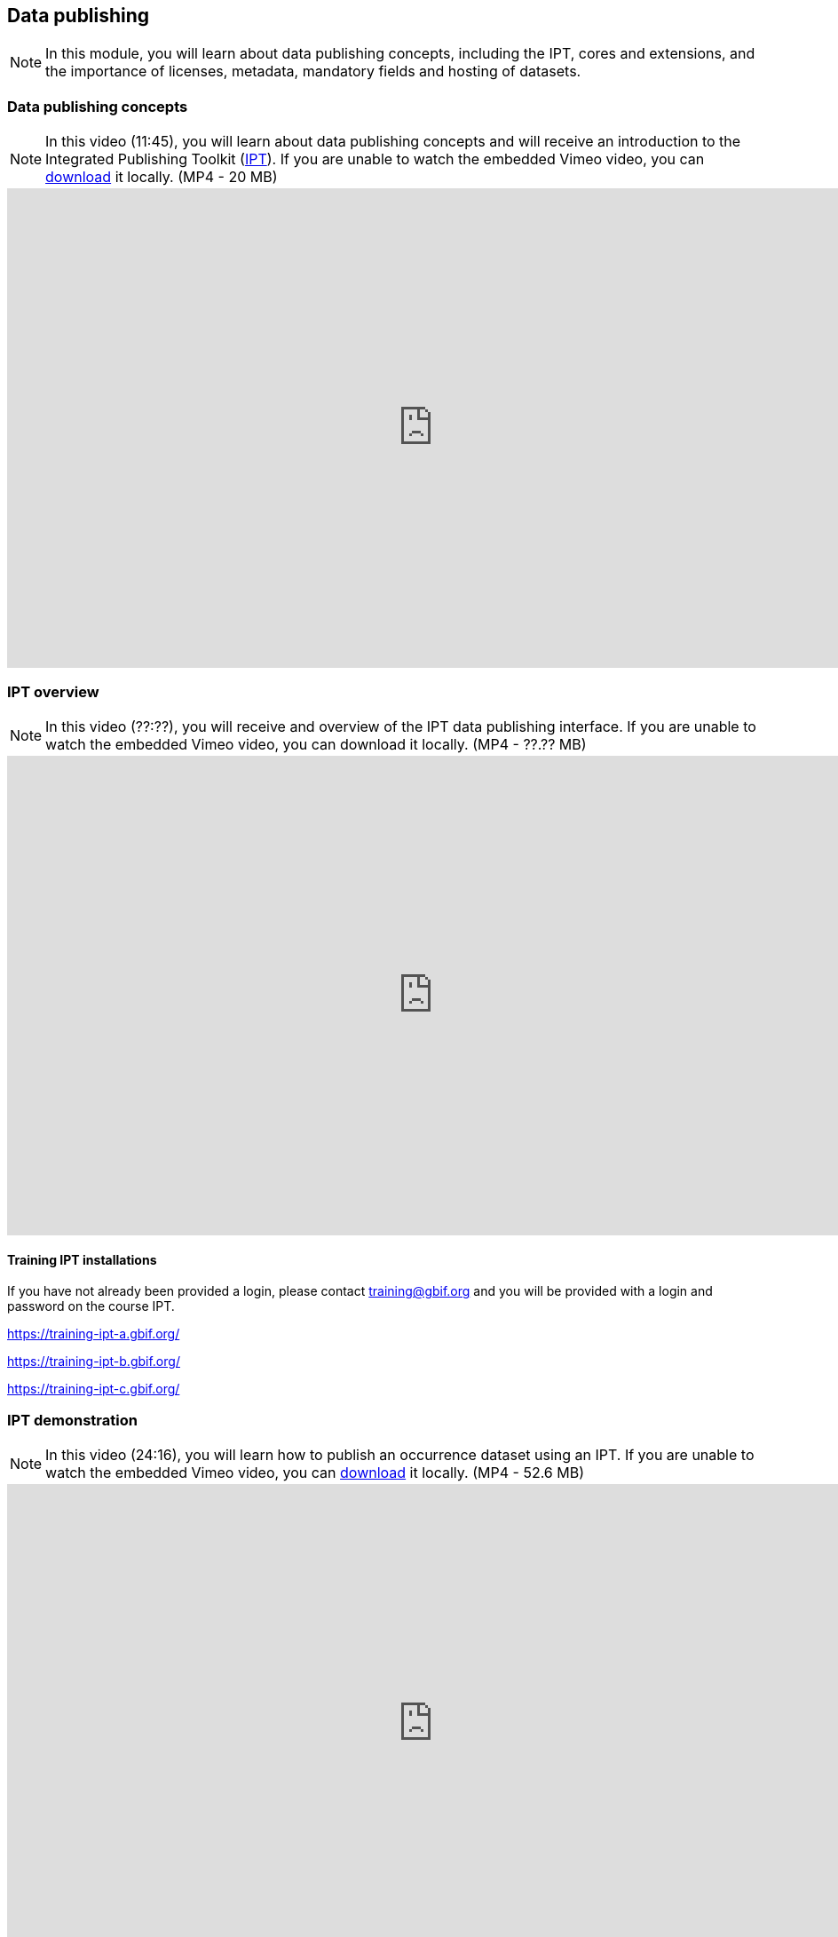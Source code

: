 [multipage-level=2]

== Data publishing
[NOTE.objectives]
In this module, you will learn about data publishing concepts, including the IPT, cores and extensions, and the importance of licenses, metadata, mandatory fields and hosting of datasets.

=== Data publishing concepts
[NOTE.presentation]
In this video (11:45), you will learn about data publishing concepts and will receive an introduction to the Integrated Publishing Toolkit (https://www.gbif.org/ipt[IPT^]).
If you are unable to watch the embedded Vimeo video, you can link:../videos/Data_publishing_concepts.mp4[download^,opts=download] it locally. (MP4 - 20 MB)

video::440142375[vimeo,height=540,width=960,align=center]

=== IPT overview
[NOTE.presentation]
In this video (??:??), you will receive and overview of the IPT data publishing interface.
If you are unable to watch the embedded Vimeo video, you can download it locally. (MP4 - ??.?? MB)

video::xxxxxxxx[vimeo,height=540,width=960,align=center]

==== Training IPT installations

If you have not already been provided a login, please contact training@gbif.org and you will be provided with a login and password on the course IPT.

https://training-ipt-a.gbif.org/[^]

https://training-ipt-b.gbif.org/[^]

https://training-ipt-c.gbif.org/[^]

=== IPT demonstration
[NOTE.presentation]
In this video (24:16), you will learn how to publish an occurrence dataset using an IPT.
If you are unable to watch the embedded Vimeo video, you can link:../videos/IPT_demo.mp4[download^,opts=download] it locally. (MP4 - 52.6 MB)

video::438520703[vimeo,height=540,width=960,align=center]

=== Exercise 4
[NOTE.activity]
In this exercise, you will publish an occurrence dataset using the IPT.

Read <<scenario,USE CASE I>> (if you haven't already).

*Data publishing*

After cleaning the data in the Poales dataset, the team considers that publishing the data online through the GBIF network could be a good way to make this effort visible. You have been requested to lead that publishing work, based on the dataset.

. At this point, you need an account on one of the <<Training IPT installations,course IPTs>>. 
If you have not already been provided a login, please contact training@gbif.org and you will be provided with a login and password on one of the course IPTs.
. Download link:../exercise-data/UC1-4-poales-publishing.csv[UC1-4-poales-publishing.csv,opts=download]. (233.5 KB)
. Use the assigned IPT installation and publish this file.
. Use the previously downloaded exercise sheet to provide your answers.

=== Review

[NOTE.quiz]
Quiz yourself on the concepts learned in this section.

// Note the lack of empty lines between the end of the question (....) and the start of the next question
// (. What…) is required, so I have added // comments to help separate them.
// The + connects the question into the numbered list item, see https://docs.asciidoctor.org/asciidoc/latest/lists/continuation/

****
// Question 1
. What does data publishing mean in the context of GBIF?
+
[question, mc]
....

- [ ] Exporting a csv file of your cleaned data that you can share with your colleagues
- [ ] Writing an article describing your data, and the protocol(s) you used to collect, capture and clean them
- [x] Making your biodiversity dataset(s) publicly accessible and discoverable in a standardized format
....
// Question 2
. What is an IPT?
+
[question, mc]
....

- [ ] a tool that helps you manage & correct your data
- [x] a tool that helps you publish your data to GBIF
- [x] a tool that helps you produce a Data paper
....
// Question 3
. Which Creative Commons licences and waivers are recommended by GBIF for data publication?
+
[question, mc]
....

- [ ] CC-BY, CC-BY-SA and CC-BY-ND
- [x] CC0, CC-BY and CC-BY-NC
- [ ] CC0, CC-BY and CC-BY-SA
....
// Question 4
. What are the three Cores from which you can choose for an IPT resource?
+
[question, mc]
....

- [ ] Metadata Core, Occurrence Core, Multimedia Core
- [ ] Taxon Core, Collection Core, MeasurementOrFact Core
- [x] Occurrence Core, Taxon Core, Event Core
....
// Question 5
. How many Extensions files can a dataset have?
+
[question, mc]
....

- [ ] zero
- [ ] one
- [x] as many as needed
....
****
